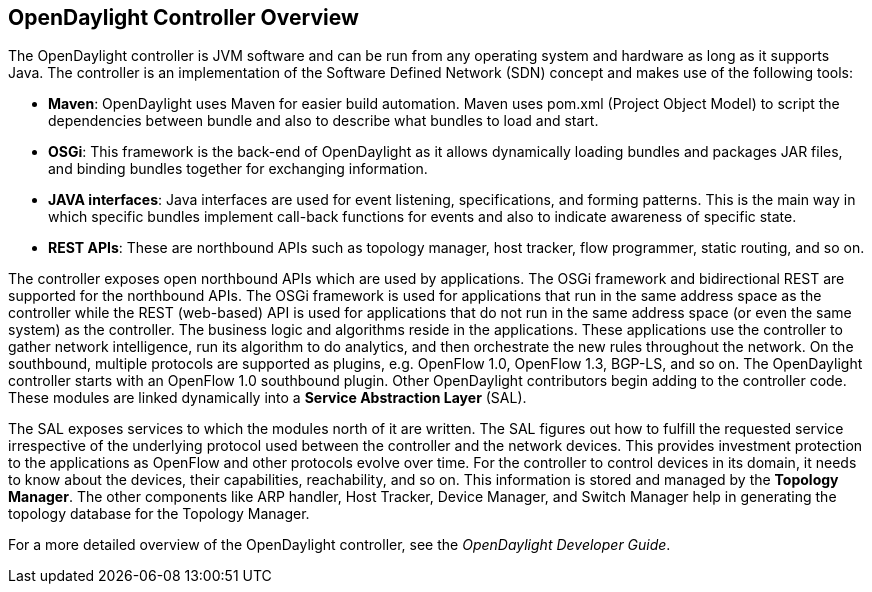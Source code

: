 == OpenDaylight Controller Overview

The OpenDaylight controller is JVM software and can be run from any operating system and hardware as long as it supports Java. The controller is an implementation of the Software Defined Network (SDN) concept and makes use of the following tools:

* *Maven*: OpenDaylight uses Maven for easier build automation. Maven uses pom.xml (Project Object Model) to script the dependencies between bundle and also to describe what bundles to load and start.

* *OSGi*: This framework is the back-end of OpenDaylight as it allows dynamically loading bundles and packages JAR files, and binding bundles together for exchanging information.
* *JAVA interfaces*: Java interfaces are used for event listening, specifications, and forming patterns. This is the main way in which specific bundles implement call-back functions for events and also to indicate awareness of specific state.
* *REST APIs*: These are northbound APIs such as topology manager, host tracker, flow programmer, static routing, and so on.

The controller exposes open northbound APIs which are used by applications. The OSGi framework and bidirectional REST are supported for the northbound APIs. The OSGi framework is used for applications that run in the same address space as the controller while the REST (web-based) API is used for applications that do not run in the same address space (or even the same system) as the controller. The business logic and algorithms reside in the applications. These applications use the controller to gather network intelligence, run its algorithm to do analytics, and then orchestrate the new rules throughout the network.
On the southbound, multiple protocols are supported as plugins, e.g. OpenFlow 1.0, OpenFlow 1.3, BGP-LS, and so on. The OpenDaylight controller starts with an OpenFlow 1.0 southbound plugin. Other OpenDaylight contributors begin adding to the controller code. These modules are linked dynamically into a *Service Abstraction Layer* (SAL).

The SAL exposes services to which the modules north of it are written. The SAL figures out how to fulfill the requested service irrespective of the underlying protocol used between the controller and the network devices. This provides investment protection to the applications as OpenFlow and other protocols evolve over time. For the controller to control devices in its domain, it needs to know about the devices, their capabilities, reachability, and so on. This information is stored and managed by the *Topology Manager*. The other components like ARP handler, Host Tracker, Device Manager, and Switch Manager help in generating the topology database for the Topology Manager.

For a more detailed overview of the OpenDaylight controller, see the _OpenDaylight Developer Guide_.